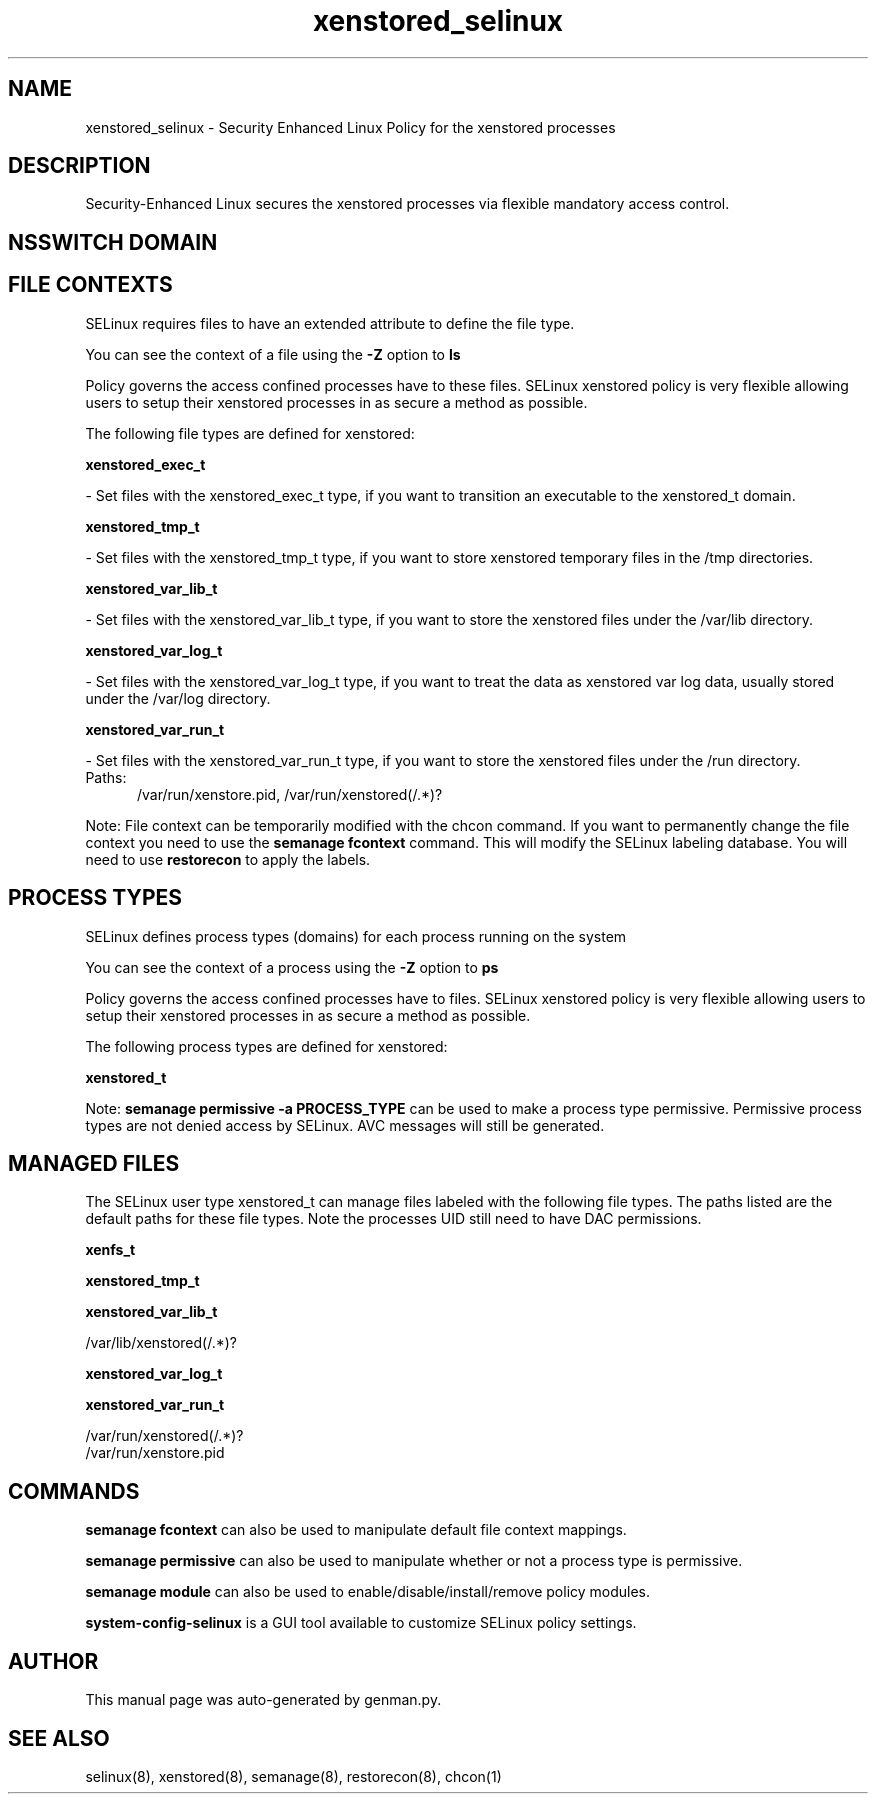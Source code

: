 .TH  "xenstored_selinux"  "8"  "xenstored" "dwalsh@redhat.com" "xenstored SELinux Policy documentation"
.SH "NAME"
xenstored_selinux \- Security Enhanced Linux Policy for the xenstored processes
.SH "DESCRIPTION"

Security-Enhanced Linux secures the xenstored processes via flexible mandatory access
control.  

.SH NSSWITCH DOMAIN

.SH FILE CONTEXTS
SELinux requires files to have an extended attribute to define the file type. 
.PP
You can see the context of a file using the \fB\-Z\fP option to \fBls\bP
.PP
Policy governs the access confined processes have to these files. 
SELinux xenstored policy is very flexible allowing users to setup their xenstored processes in as secure a method as possible.
.PP 
The following file types are defined for xenstored:


.EX
.PP
.B xenstored_exec_t 
.EE

- Set files with the xenstored_exec_t type, if you want to transition an executable to the xenstored_t domain.


.EX
.PP
.B xenstored_tmp_t 
.EE

- Set files with the xenstored_tmp_t type, if you want to store xenstored temporary files in the /tmp directories.


.EX
.PP
.B xenstored_var_lib_t 
.EE

- Set files with the xenstored_var_lib_t type, if you want to store the xenstored files under the /var/lib directory.


.EX
.PP
.B xenstored_var_log_t 
.EE

- Set files with the xenstored_var_log_t type, if you want to treat the data as xenstored var log data, usually stored under the /var/log directory.


.EX
.PP
.B xenstored_var_run_t 
.EE

- Set files with the xenstored_var_run_t type, if you want to store the xenstored files under the /run directory.

.br
.TP 5
Paths: 
/var/run/xenstore\.pid, /var/run/xenstored(/.*)?

.PP
Note: File context can be temporarily modified with the chcon command.  If you want to permanently change the file context you need to use the 
.B semanage fcontext 
command.  This will modify the SELinux labeling database.  You will need to use
.B restorecon
to apply the labels.

.SH PROCESS TYPES
SELinux defines process types (domains) for each process running on the system
.PP
You can see the context of a process using the \fB\-Z\fP option to \fBps\bP
.PP
Policy governs the access confined processes have to files. 
SELinux xenstored policy is very flexible allowing users to setup their xenstored processes in as secure a method as possible.
.PP 
The following process types are defined for xenstored:

.EX
.B xenstored_t 
.EE
.PP
Note: 
.B semanage permissive -a PROCESS_TYPE 
can be used to make a process type permissive. Permissive process types are not denied access by SELinux. AVC messages will still be generated.

.SH "MANAGED FILES"

The SELinux user type xenstored_t can manage files labeled with the following file types.  The paths listed are the default paths for these file types.  Note the processes UID still need to have DAC permissions.

.br
.B xenfs_t


.br
.B xenstored_tmp_t


.br
.B xenstored_var_lib_t

	/var/lib/xenstored(/.*)?
.br

.br
.B xenstored_var_log_t


.br
.B xenstored_var_run_t

	/var/run/xenstored(/.*)?
.br
	/var/run/xenstore\.pid
.br

.SH "COMMANDS"
.B semanage fcontext
can also be used to manipulate default file context mappings.
.PP
.B semanage permissive
can also be used to manipulate whether or not a process type is permissive.
.PP
.B semanage module
can also be used to enable/disable/install/remove policy modules.

.PP
.B system-config-selinux 
is a GUI tool available to customize SELinux policy settings.

.SH AUTHOR	
This manual page was auto-generated by genman.py.

.SH "SEE ALSO"
selinux(8), xenstored(8), semanage(8), restorecon(8), chcon(1)
